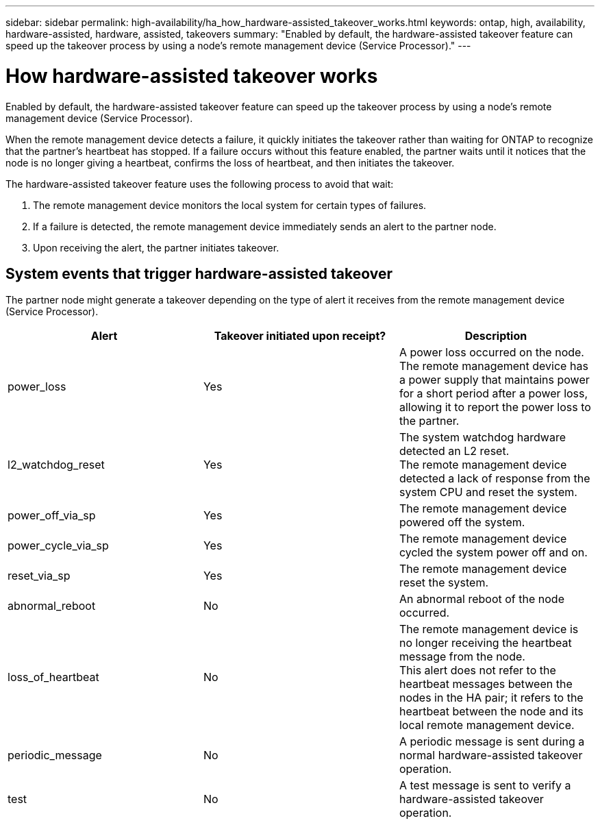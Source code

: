 ---
sidebar: sidebar
permalink: high-availability/ha_how_hardware-assisted_takeover_works.html
keywords: ontap, high, availability, hardware-assisted, hardware, assisted, takeovers
summary: "Enabled by default, the hardware-assisted takeover feature can speed up the takeover process by using a node's remote management device (Service Processor)."
---

= How hardware-assisted takeover works
:hardbreaks:
:nofooter:
:icons: font
:linkattrs:
:imagesdir: ./media/


[.lead]
Enabled by default, the hardware-assisted takeover feature can speed up the takeover process by using a node's remote management device (Service Processor).

When the remote management device detects a failure, it quickly initiates the takeover rather than waiting for ONTAP to recognize that the partner's heartbeat has stopped. If a failure occurs without this feature enabled, the partner waits until it notices that the node is no longer giving a heartbeat, confirms the loss of heartbeat, and then initiates the takeover.

The hardware-assisted takeover feature uses the following process to avoid that wait:

. The remote management device monitors the local system for certain types of failures.
. If a failure is detected, the remote management device immediately sends an alert to the partner node.
. Upon receiving the alert, the partner initiates takeover.

== System events that trigger hardware-assisted takeover

The partner node might generate a takeover depending on the type of alert it receives from the remote management device (Service Processor).

[col=3*,options="header"]
|===
|Alert |Takeover initiated upon receipt? |Description

|power_loss
|Yes
|A power loss occurred on the node.
The remote management device has a power supply that maintains power for a short period after a power loss, allowing it to report the power loss to the partner.
|l2_watchdog_reset
|Yes
|The system watchdog hardware detected an L2 reset.
The remote management device detected a lack of response from the system CPU and reset the system.
|power_off_via_sp
|Yes
|The remote management device powered off the system.
|power_cycle_via_sp
|Yes
|The remote management device cycled the system power off and on.
|reset_via_sp
|Yes
|The remote management device reset the system.
|abnormal_reboot
|No
|An abnormal reboot of the node occurred.
|loss_of_heartbeat
|No
|The remote management device is no longer receiving the heartbeat message from the node.
This alert does not refer to the heartbeat messages between the nodes in the HA pair; it refers to the heartbeat between the node and its local remote management device.
|periodic_message
|No
|A periodic message is sent during a normal hardware-assisted takeover operation.
|test
|No
|A test message is sent to verify a hardware-assisted takeover  operation.
|===

//
// This file was created with NDAC Version 2.0 (August 17, 2020)
//
// 2021-04-14 10:46:21.266031
//
